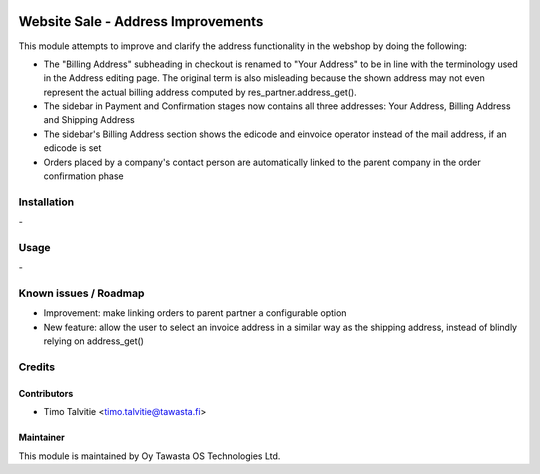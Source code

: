 .. image:: https://img.shields.io/badge/licence-AGPL--3-blue.svg
   :target: http://www.gnu.org/licenses/agpl-3.0-standalone.html
   :alt: License: AGPL-3

===================================
Website Sale - Address Improvements
===================================

This module attempts to improve and clarify the address functionality in the 
webshop by doing the following:

* The "Billing Address" subheading in checkout is renamed to "Your Address" to 
  be in line  with the terminology used in the Address editing page. The 
  original term is also misleading because the shown address may not even 
  represent the actual billing address computed by res_partner.address_get().
* The sidebar in Payment and Confirmation stages now contains all three
  addresses: Your Address, Billing Address and Shipping Address
* The sidebar's Billing Address section shows the edicode and einvoice operator 
  instead of the mail address, if an edicode is set
* Orders placed by a company's contact person are automatically linked to the 
  parent company in the order confirmation phase

Installation
============
\-

Usage
=====
\-

Known issues / Roadmap
======================
* Improvement: make linking orders to parent partner a configurable option
* New feature: allow the user to select an invoice address in a similar way 
  as the shipping address, instead of blindly relying on address_get() 

Credits
=======

Contributors
------------
* Timo Talvitie <timo.talvitie@tawasta.fi>

Maintainer
----------

.. image:: https://tawasta.fi/templates/tawastrap/images/logo.png
   :alt: Oy Tawasta OS Technologies Ltd.
   :target: https://tawasta.fi/

This module is maintained by Oy Tawasta OS Technologies Ltd.
